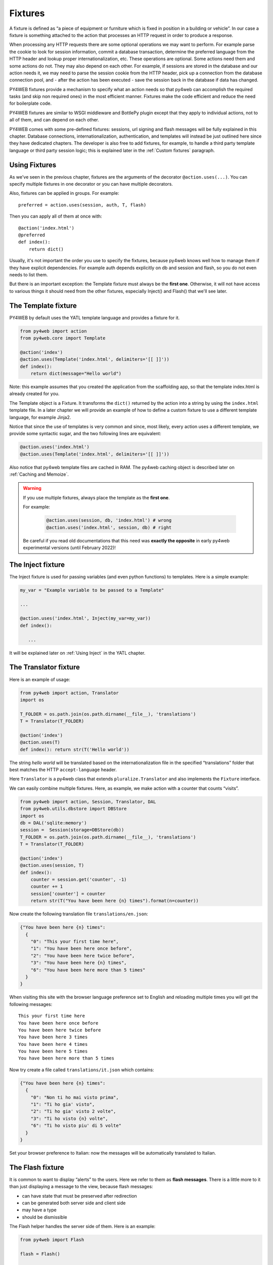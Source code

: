 ========
Fixtures
========

A fixture is defined as “a piece of equipment or furniture which is
fixed in position in a building or vehicle”. In our case a fixture is
something attached to the action that processes an HTTP request in order
to produce a response.

When processing any HTTP requests there are some optional operations we
may want to perform. For example parse the cookie to look for session
information, commit a database transaction, determine the preferred
language from the HTTP header and lookup proper internationalization,
etc. These operations are optional. Some actions need them and some
actions do not. They may also depend on each other. For example, if
sessions are stored in the database and our action needs it, we may need
to parse the session cookie from the HTTP header, pick up a connection from
the database connection pool, and - after the action has been executed -
save the session back in the database if data has changed.

PY4WEB fixtures provide a mechanism to specify what an action needs so
that py4web can accomplish the required tasks (and skip non required
ones) in the most efficient manner. Fixtures make the code efficient and
reduce the need for boilerplate code.

PY4WEB fixtures are similar to WSGI middleware and BottlePy plugin
except that they apply to individual actions, not to all of them, and
can depend on each other.

PY4WEB comes with some pre-defined fixtures:
sessions, url signing and flash messages will be fully 
explained in this chapter. Database connections, internationalization,
authentication, and templates will instead be just outlined here since
they have dedicated chapters.
The developer is also free to add fixtures, for example, to handle a third
party template language or third party session logic; this is explained
later in the :ref:`Custom fixtures` paragraph.


Using Fixtures
--------------

As we've seen in the previous chapter, fixtures are the arguments of the decorator
``@action.uses(...)``. You can specify
multiple fixtures in one decorator or you can have multiple decorators.

Also, fixtures can be applied in groups. For example:

::

   preferred = action.uses(session, auth, T, flash)

Then you can apply all of them at once with:

::

   @action('index.html')
   @preferred
   def index():
       return dict()

Usually, it's not important the order you use to specify the fixtures, because py4web
knows well how to manage them if they have explicit dependencies. For example auth
depends explicitly on db and session and flash, so you do not even needs to list them.

But there is an important exception: the Template fixture must always be the
**first one**. Otherwise, it will not have access to various things it should
need from the other fixtures, especially Inject() and Flash() that we'll see later.


The Template fixture
--------------------

PY4WEB by default uses the YATL template language and provides a
fixture for it.

.. code:: python

   from py4web import action
   from py4web.core import Template

   @action('index')
   @action.uses(Template('index.html', delimiters='[[ ]]'))
   def index(): 
       return dict(message="Hello world")
  
Note: this example assumes that you created the application from the
scaffolding app, so that the template index.html is already created for
you.

The Template object is a Fixture. It transforms the ``dict()`` returned
by the action into a string by using the ``index.html`` template file.
In a later chapter we will provide an example of how to define a custom
fixture to use a different template language, for example Jinja2.

Notice that since the use of templates is very common and since, most
likely, every action uses a different template, we provide some
syntactic sugar, and the two following lines are equivalent:

.. code:: python

   @action.uses('index.html')
   @action.uses(Template('index.html', delimiters='[[ ]]'))


Also notice that py4web template files are cached in RAM. The py4web caching
object is described later on :ref:`Caching and Memoize`.

.. warning::
   If you use multiple fixtures, always place the template as the **first one**.
   

   For example:

      .. code:: python

         @action.uses(session, db, 'index.html') # wrong
         @action.uses('index.html', session, db) # right

   
   Be careful if you read old documentations that this need was **exactly the
   opposite** in early py4web experimental versions (until February 2022)!


The Inject fixture
------------------

The Inject fixture is used for passing variables (and even python functions) to
templates. Here is a simple example:


.. code:: python

   my_var = "Example variable to be passed to a Template"

   ...

   @action.uses('index.html', Inject(my_var=my_var))
   def index():

      ...

It will be explained later on :ref:`Using Inject` in the YATL chapter.


The Translator fixture
----------------------

Here is an example of usage:

.. code:: python

   from py4web import action, Translator
   import os

   T_FOLDER = os.path.join(os.path.dirname(__file__), 'translations')
   T = Translator(T_FOLDER)

   @action('index')
   @action.uses(T)
   def index(): return str(T('Hello world'))

The string `hello world` will be translated based on the
internationalization file in the specified “translations” folder that
best matches the HTTP ``accept-language`` header.

Here ``Translator`` is a py4web class that extends
``pluralize.Translator`` and also implements the ``Fixture`` interface.

We can easily combine multiple fixtures. Here, as example, we make
action with a counter that counts “visits”.

.. code:: python

   from py4web import action, Session, Translator, DAL
   from py4web.utils.dbstore import DBStore
   import os
   db = DAL('sqlite:memory')
   session =  Session(storage=DBStore(db))
   T_FOLDER = os.path.join(os.path.dirname(__file__), 'translations')
   T = Translator(T_FOLDER)

   @action('index')
   @action.uses(session, T)
   def index():
       counter = session.get('counter', -1)
       counter += 1
       session['counter'] = counter
       return str(T("You have been here {n} times").format(n=counter))

Now create the following translation file ``translations/en.json``:

.. code:: json

   {"You have been here {n} times": 
     {
       "0": "This your first time here", 
       "1": "You have been here once before", 
       "2": "You have been here twice before",
       "3": "You have been here {n} times",
       "6": "You have been here more than 5 times"
     }
   }

When visiting this site with the browser language preference set to
English and reloading multiple times you will get the following
messages:

::

   This your first time here
   You have been here once before
   You have been here twice before
   You have been here 3 times
   You have been here 4 times
   You have been here 5 times
   You have been here more than 5 times

Now try create a file called ``translations/it.json`` which contains:

.. code:: json

   {"You have been here {n} times":
     {
       "0": "Non ti ho mai visto prima",
       "1": "Ti ho gia' visto",
       "2": "Ti ho gia' visto 2 volte",
       "3": "Ti ho visto {n} volte",
       "6": "Ti ho visto piu' di 5 volte"
     }
   }

Set your browser preference to Italian: now the messages will be
automatically translated to Italian.

The Flash fixture
-----------------

It is common to want to display “alerts” to the users. Here we refer to
them as **flash messages**. There is a little more to it than just
displaying a message to the view, because flash messages:

-  can have state that must be preserved after redirection
-  can be generated both server side and client side
-  may have a type
-  should be dismissible

The Flash helper handles the server side of them. Here is an example:

.. code:: python

   from py4web import Flash

   flash = Flash()

   @action('index')
   @action.uses(flash)
   def index():
       flash.set("Hello World", _class="info", sanitize=True)
       return dict()

and in the template:

.. code:: html

   ...
   <div id="py4web-flash"></div>
   ...
   <script src="js/utils.js"></script>
   [[if globals().get('flash'):]]
   <script>utils.flash([[=XML(flash)]]);</script>
   [[pass]]

By setting the value of the message in the flash helper, a flash
variable is returned by the action and this triggers the JS in the
template to inject the message in the ``py4web-flash`` DIV which you
can position at your convenience. Also the optional class is applied to
the injected HTML.

If a page is redirected after a flash is set, the flash is remembered.
This is achieved by asking the browser to keep the message temporarily
in a one-time cookie. After redirection the message is sent back by the
browser to the server and the server sets it again automatically before
returning the content, unless it is overwritten by another set.

The client can also set/add flash messages by calling:

::

   utils.flash({'message': 'hello world', 'class': 'info'});

py4web defaults to an alert class called ``info`` and most CSS
frameworks define classes for alerts called ``success``, ``error``,
``warning``, ``default``, and ``info``. Yet, there is nothing in py4web
that hardcodes those names. You can use your own class names.

You can see the basic usage of flash messages in the **examples** app.

The Session fixture
-------------------

Simply speaking, a session can be defined as a way to preserve information that is
desired to persist throughout the user's interaction with the web site or web application.
In other words, sessions render the stateless HTTP connection a stateful one.

In py4web, the session object is also a fixture. Here is a simple example of its usage
to implement a counter.

::

   from py4web import Session, action
   session = Session(secret='my secret key')

   @action('index')
   @action.uses(session)
   def index():
       counter = session.get('counter', -1)
       counter += 1
       session['counter'] = counter
       return "counter = %i" % counter

The counter will start from 0; its value will be remembered and
increased every time you reload the page.

.. image:: images/simple_counter.png

Opening the page in a new browser tab will give you the updated
counter value. Closing and reopening the browser, or opening a
new *private window*, will instead restart the counter from 0.

Usually the information is saved in the session object are related
to the user - like its username, preferences, last pages visited,
shopping cart and so on. The session object has the same interface
as a Python dictionary but in py4web sessions are always stored using
JSON (**JWT** specifically, i.e. 
`JSON Web Token <https://jwt.io/introduction>`__),
therefore you should only store objects that are JSON serializable.
If the object is not JSON serializable, it will be serialized using
the ``__str__`` operator and some information may be lost.

The information composing the session object can be saved:

- client-side, by only using cookies (default)
- server-side, but you'll still need minimal cookies for identifying
  the clients

By default py4web sessions never expire (unless they contain login
information, but that is another story) even if an expiration can be
set. Other parameters can be specified as well:

::

   session = Session(secret='my secret key',
                     expiration=3600,
                     algorithm='HS256',
                     storage=None,
                     same_site='Lax')

Here:

-  ``secret`` is the passphrase used to sign the information
-  ``expiration`` is the maximum lifetime of the session, in seconds
   (default = None, i.e. no timeout)  
-  ``algorithm`` is the algorithm to be used for the JWT token
   signature ('HS256' by default)
-  ``storage`` is a parameter that allows to specify an alternate
   session storage method (for example Redis, or database). If not
   specified, the default cookie method will be used
-  ``same_site`` is an option that prevents CSRF attacks (Cross-Site
   Request Forgery) and is enabled by default with the 'Lax' option.
   You can read more about it
   `here <https://owasp.org/www-community/SameSite>`__


If storage is not provided, session is stored in client-side jwt cookie.
Otherwise, we have server-side session: the jwt is stored in storage and
only its UUID key is stored in the cookie. This is the reason why the
secret is not required with server-side sessions.


Client-side session in cookies
~~~~~~~~~~~~~~~~~~~~~~~~~~~~~~

By default the session object is stored inside a cookie called
``appname_session``. It's a JWT, hence encoded in a URL-friendly string
format and signed using the provided secret for preventing tampering.
Notice that it's not encrypted (in fact it's quite trivial to read its
content from http communications or from disk), so do not place any
sensitive information inside, and use a complex secret.
If the secret changes existing sessions are invalidated.
If the user switches from HTTP to HTTPS or
vice versa, the user session is also invalidated. Session in cookies have a
small size limit (4 kbytes after being serialized and encoded) so do
not put too much into them.

Server-side session in memcache
~~~~~~~~~~~~~~~~~~~~~~~~~~~~~~~

Requires memcache installed and configured.

.. code:: python

   import memcache, time
   conn = memcache.Client(['127.0.0.1:11211'], debug=0)
   session = Session(storage=conn)


Server-side session in Redis
~~~~~~~~~~~~~~~~~~~~~~~~~~~~

Requires `Redis <https://redis.io/>`__ installed and configured.


.. code:: python

   import redis
   conn = redis.Redis(host='localhost', port=6379)
   conn.set = lambda k, v, e, cs=conn.set, ct=conn.ttl: (cs(k, v), e and ct(e))
   session = Session(storage=conn)

Notice: a storage object must have ``get`` and ``set`` methods and the
``set`` method must allow to specify an expiration. The redis connection
object has a ``ttl`` method to specify the expiration, hence we monkey
patch the ``set`` method to have the expected signature and
functionality.

Server-side session in database
~~~~~~~~~~~~~~~~~~~~~~~~~~~~~~~

.. code:: python

   from py4web import Session, DAL
   from py4web.utils.dbstore import DBStore
   db = DAL('sqlite:memory')
   session =  Session(storage=DBStore(db))

.. warning::
   the ``'sqlite:memory'`` database used in this example
   **cannot be used in multiprocess environment**;
   the quirk is that your application will still work but in non-deterministic
   and unsafe mode, since each process/worker will have its own independent
   in-memory database.

This is one case when a fixture (session) requires another
fixture (db). This is handled automatically by py4web and the following lines
are equivalent:

.. code:: python

   @action.uses(session)
   @action.uses(db, session)

Server-side session anywhere
~~~~~~~~~~~~~~~~~~~~~~~~~~~~

You can easily store sessions in any place you want. All you need to do
is provide to the ``Session`` object a ``storage`` object with both
``get`` and ``set`` methods. For example, imagine you want to store
sessions on your local filesystem:

.. code:: python

   import os
   import json

   class FSStorage:
      def __init__(self, folder):
          self.folder = folder
      def get(self, key):
          filename = os.path.join(self.folder, key)
          if os.path.exists(filename):
              with open(filename) as fp:
                 return json.load(fp)
          return None
      def set(self, key, value, expiration=None):
          filename = os.path.join(self.folder, key)
          with open(filename, 'w') as fp:
              json.dump(value, fp)

   session = Session(storage=FSStorage('/tmp/sessions'))

We leave to you as an exercise to implement expiration, limit the number
of files per folder by using subfolders, and implement file locking. Yet
we do not recommend storing sessions on the filesystem: it is
inefficient and does not scale well.

The URLsigner fixture
---------------------

A signed URL is a URL that provides limited permission and time to make an
HTTP request by containing authentication information in its query string.
The typical usage is as follows:

.. code:: python
   
   from py4web.utils import URLSigner

   # We build a URL signer.
   url_signer = URLSigner(session)

   @action('/somepath')
   @action.uses(url_signer)
   def somepath():
      # This controller signs a URL.
      return dict(signed_url = URL('/anotherpath', signer=url_signer))
   
   @action('/anotherpath')
   @action.uses(url_signer.verify())
   def anotherpath():
      # The signature has been verified.
      return dict()

The DAL fixture
---------------

We have already used the ``DAL`` fixture in the context of sessions but
maybe you want direct access to the DAL object for the purpose of
accessing the database, not just sessions.

PY4WEB, by default, uses the **PyDAL** (Python Database Abstraction Layer)
which is documented in the next chapter. Here is an example, please
remember to create the ``databases`` folder under your project in case
it doesn't exist:

.. code:: python

   from datetime import datetime
   from py4web import action, request, DAL, Field
   import os

   DB_FOLDER = os.path.join(os.path.dirname(__file__), 'databases')
   db = DAL('sqlite://storage.db', folder=DB_FOLDER, pool_size=1)
   db.define_table('visit_log', Field('client_ip'), Field('timestamp', 'datetime'))
   db.commit()

   @action('index')
   @action.uses(db)
   def index():
       client_ip = request.environ.get('REMOTE_ADDR')
       db.visit_log.insert(client_ip=client_ip, timestamp=datetime.utcnow())
       return "Your visit was stored in database"

Notice that the database fixture defines (creates/re-creates) tables
automatically when py4web starts (and every time it reloads this app)
and picks a connection from the connection pool at every HTTP request.
Also each call to the ``index()`` action is wrapped into a transaction
and it commits ``on_success`` and rolls back ``on_error``.

The Auth fixture
----------------

``auth`` and ``auth.user`` are both fixtures that depend on
``session`` and ``db``. Their role is to provide the action with
authentication information.

Auth is used as follows:

.. code:: python

   from py4web import action, redirect, Session, DAL, URL
   from py4web.utils.auth import Auth
   import os

   session = Session(secret='my secret key')
   DB_FOLDER = os.path.join(os.path.dirname(__file__), 'databases')
   db = DAL('sqlite://storage.db', folder=DB_FOLDER, pool_size=1)
   auth = Auth(session, db)
   auth.enable()

   @action('index')
   @action.uses(auth)
   def index():
       user = auth.get_user() or redirect(URL('auth/login'))
       return 'Welcome %s' % user.get('first_name')

The constructor of the ``Auth`` object defines the ``auth_user`` table
with the following fields: username, email, password, first_name,
last_name, sso_id, and action_token (the last two are mostly for
internal use).

The ``auth`` object exposes the method:``auth.enable()`` which
registers multiple actions including ``{appname}/auth/login``.
It requires the presence of the ``auth.html`` template and the
``auth`` value component provided by the
``_scaffold`` app. It also exposes the method:

.. code:: python

   auth.get_user()

which returns a python dictionary containing the information of the
currently logged in user. If the user is not logged-in, it returns
``None`` and in this case the code of the example redirects to the
``auth/login`` page.

Since this check is very common, py4web provides an additional fixture
``auth.user``:

.. code:: python

   @action('index')
   @action.uses(auth.user)
   def index():
       user = auth.get_user()
       return 'Welcome %s' % user.get('first_name')

This fixture automatically redirects to the ``auth/login`` page if user
is not logged-in, hence this example is equivalent to the previous one.

The ``auth`` fixture is plugin based: it supports multiple plugin
methods including OAuth2 (Google, Facebook, Twitter), PAM and LDAP.
The :ref:`Authentication and authorization` chapter will show you
all the related details.

Caveats about fixtures
----------------------

Since fixtures are shared by multiple actions you are not allowed to
change their state because it would not be thread safe. There is one
exception to this rule. Actions can change some attributes of database
fields:

.. code:: python

   from py4web import action, request, DAL, Field
   from py4web.utils.form import Form
   import os

   DB_FOLDER = os.path.join(os.path.dirname(__file__), 'databases')
   db = DAL('sqlite://storage.db', folder=DB_FOLDER, pool_size=1)
   db.define_table('thing', Field('name', writable=False))

   @action('index')
   @action.uses('generic.html', db)
   def index():
       db.thing.name.writable = True
       form = Form(db.thing)
       return dict(form=form)

Note that this code will only be able to display a form, to process it
after submit, additional code needs to be added, as we will see later
on. This example is assuming that you created the application from the
scaffolding app, so that a generic.html is already created for you.

The ``readable``, ``writable``, ``default``, ``update``, and ``require``
attributes of ``db.{table}.{field}`` are special objects of class
``ThreadSafeVariable`` defined the ``threadsafevariable`` module. These
objects are very much like Python thread local objects but they are
re-initialized at every request using the value specified outside of the
action. This means that actions can safely change the values of these
attributes.

Custom fixtures
---------------

A fixture is an object with the following minimal structure:

.. code:: python

   from py4web.core import Fixture

   class MyFixture(Fixture):
       def on_request(self, context): pass
       def on_success(self, context): pass
       def on_error(self, context): pass
       def transform(self, output, shared_data=None): return output

The ``context`` parameter knows about the state of the request and contains things like
context["output"] which a fixture can manipulate on_success or on_response.
It also contains context["exception"] which allows a fixture to eat an exception on_error.

If an action uses this fixture:

::

   @action('index')
   @action.uses(MyFixture())
   def index(): return 'hello world'

then:

* the ``on_request()`` function is guaranteed to be called before the ``index()``
  function is called
* the ``on_success()`` function is guaranteed to be called if
  the ``index()`` function returns successfully or raises ``HTTP`` or
  performs a ``redirect``
* the ``on_error()`` function is guaranteed to be called
  when the ``index()`` function raises any exception other than ``HTTP``.
* the ``transform`` function is called to perform any desired
  transformation of the value returned by the ``index()`` function.


Multiple fixtures
-----------------

As previously stated, it's generally not important the order you use to specify the fixtures
but it's mandatory that you always place the template as the **first one**.
Consider this:

.. code:: python

   @action("index")
   @action.uses(A,B)
   def func(): return "Hello world"

Pre-processing (``on_request``) in the fixtures happen in the sequence they are listed
and then the ``on_success`` or ``on_error`` methods will be executed in reverse order (as
an onion). 

Hence the previous code can be explicitly transformed to:

.. code:: python

   A.on_request()
   B.on_request()
   func()
   B.on_success()
   A.on_success() 

So if A.on_success() is a template and B is an inject fixture that allows you to add
some extra variables to your templates, then A must come first.

Caching and Memoize
-------------------

py4web provides a cache in RAM object that implements the last recently
used (LRU) algorithm. It can be used to cache any function via a
decorator:

.. code:: python

   import uuid
   from py4web import Cache, action
   cache = Cache(size=1000)

   @action('hello/<name>')
   @cache.memoize(expiration=60)
   def hello(name):
       return "Hello %s your code is %s" % (name, uuid.uuid4())

It will cache (memoize) the return value of the ``hello`` function, as
function of the input ``name``, for up to 60 seconds. It will store in
cache the 1000 most recently used values. The data is always stored in
RAM.

The ``cache`` object is not a fixture and it should not and cannot be
registered using the ``@action.uses`` decorator but we mention it here
because some of the fixtures use this object internally. For example,
template files are cached in RAM to avoid accessing the file system
every time a template needs to be rendered.

Convenience Decorators
----------------------

The ``_scaffold`` application, in ``common.py`` defines two special
convenience decorators:

::

   @unauthenticated
   def index():
       return dict()

and

::

   @authenticated
   def index():
       return dict()

They apply all of the decorators below (db, session, T, flash, auth),
use a template with the same name as the function (.html), and also
register a route with the name of action followed by the number of
arguments of the action separated by a slash (/).

-  @unauthenticated does not require the user to be logged in.
-  @authenticated required the user to be logged in.

They can be combined with (and precede) other ``@action.uses(...)`` but
they should not be combined with ``@action(...)`` because they perform
that function automatically.
